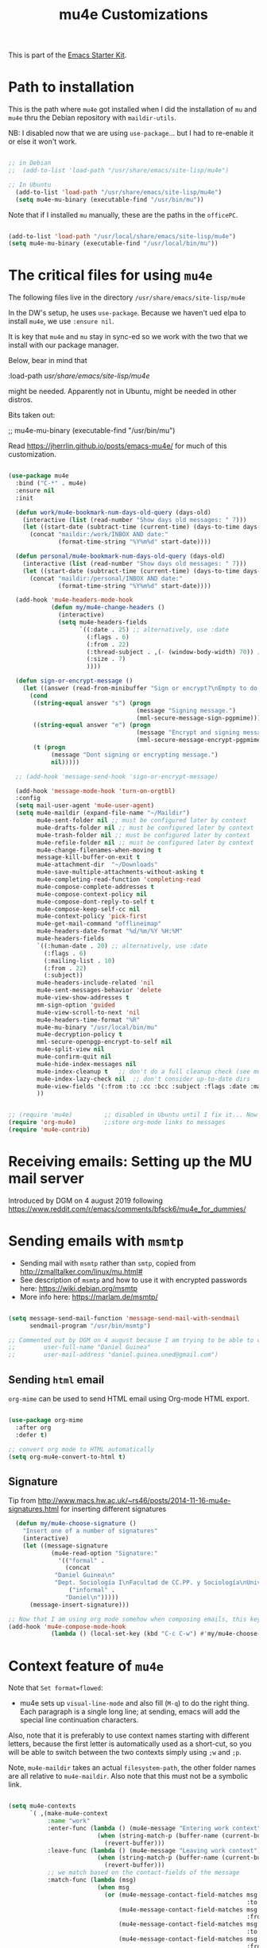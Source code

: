 # -*- coding: utf-8 -*-
# -*- find-file-hook: org-babel-execute-buffer -*-

#+TITLE: mu4e Customizations
#+OPTIONS: toc:nil num:nil ^:nil
#+PROPERTY: header-args :tangle yes

This is part of the [[file:starter-kit.org][Emacs Starter Kit]].

* Path to installation

This is the path where =mu4e= got installed when I did the installation of =mu= and =mu4e= thru the Debian repository with =maildir-utils=.

NB: I disabled now that we are using =use-package=... but I had to re-enable it or else it won't work.

#+BEGIN_SRC emacs-lisp :tangle yes

;; in Debian
;;  (add-to-list 'load-path "/usr/share/emacs/site-lisp/mu4e")

;; In Ubuntu
  (add-to-list 'load-path "/usr/share/emacs/site-lisp/mu4e")
  (setq mu4e-mu-binary (executable-find "/usr/bin/mu"))

#+END_SRC

#+RESULTS:

Note that if I installed =mu= manually, these are the paths in the =officePC=.

#+BEGIN_SRC emacs-lisp :tangle no

  (add-to-list 'load-path "/usr/local/share/emacs/site-lisp/mu4e")
  (setq mu4e-mu-binary (executable-find "/usr/local/bin/mu"))

#+END_SRC

* The critical files for using =mu4e=
The following files live in the directory =/usr/share/emacs/site-lisp/mu4e= 

In the DW's setup, he uses =use-package=. Because we haven't ued elpa to install =mu4e=, we use =:ensure nil=. 

It is key that =mu4e= and =mu= stay in sync-ed so we work with the two that we install with our package manager.

Below, bear in mind that 

#+begin_example elisps

    :load-path  /usr/share/emacs/site-lisp/mu4e/

#+end_example

might be needed. Apparently not in Ubuntu, might be needed in other distros.

Bits taken out: 

 ;; mu4e-mu-binary (executable-find "/usr/bin/mu")

Read 
https://jherrlin.github.io/posts/emacs-mu4e/ for much of this customization.

#+begin_src emacs-lisp :tangle yes

  (use-package mu4e
    :bind ("C-*" . mu4e)
    :ensure nil
    :init

    (defun work/mu4e-bookmark-num-days-old-query (days-old)
      (interactive (list (read-number "Show days old messages: " 7)))
      (let ((start-date (subtract-time (current-time) (days-to-time days-old))))
        (concat "maildir:/work/INBOX AND date:"
                (format-time-string "%Y%m%d" start-date))))

    (defun personal/mu4e-bookmark-num-days-old-query (days-old)
      (interactive (list (read-number "Show days old messages: " 7)))
      (let ((start-date (subtract-time (current-time) (days-to-time days-old))))
        (concat "maildir:/personal/INBOX AND date:"
                (format-time-string "%Y%m%d" start-date))))

    (add-hook 'mu4e-headers-mode-hook
              (defun my/mu4e-change-headers ()
                (interactive)
                (setq mu4e-headers-fields
                      `((:date . 25) ;; alternatively, use :date
                        (:flags . 6)
                        (:from . 22)
                        (:thread-subject . ,(- (window-body-width) 70)) ;; alternatively, use  :subject
                        (:size . 7)
                        ))))

    (defun sign-or-encrypt-message ()
      (let ((answer (read-from-minibuffer "Sign or encrypt?\nEmpty to do nothing.\n[s/e]: ")))
        (cond
         ((string-equal answer "s") (progn
                                      (message "Signing message.")
                                      (mml-secure-message-sign-pgpmime)))
         ((string-equal answer "e") (progn
                                      (message "Encrypt and signing message.")
                                      (mml-secure-message-encrypt-pgpmime)))
         (t (progn
              (message "Dont signing or encrypting message.")
              nil)))))

    ;; (add-hook 'message-send-hook 'sign-or-encrypt-message)

    (add-hook 'message-mode-hook 'turn-on-orgtbl)
    :config
    (setq mail-user-agent 'mu4e-user-agent)
    (setq mu4e-maildir (expand-file-name "~/Maildir")
          mu4e-sent-folder nil ;; must be configured later by context
          mu4e-drafts-folder nil ;; must be configured later by context
          mu4e-trash-folder nil ;; must be configured later by context
          mu4e-refile-folder nil ;; must be configured later by context
          mu4e-change-filenames-when-moving t
          message-kill-buffer-on-exit t
          mu4e-attachment-dir  "~/Downloads"
          mu4e-save-multiple-attachments-without-asking t
          mu4e-completing-read-function 'completing-read
          mu4e-compose-complete-addresses t
          mu4e-compose-context-policy nil
          mu4e-compose-dont-reply-to-self t
          mu4e-compose-keep-self-cc nil
          mu4e-context-policy 'pick-first
          mu4e-get-mail-command "offlineimap"
          mu4e-headers-date-format "%d/%m/%Y %H:%M"
          mu4e-headers-fields
          `((:human-date . 20) ;; alternatively, use :date
            (:flags . 6)
            (:mailing-list . 10)
            (:from . 22)
            (:subject))
          mu4e-headers-include-related 'nil
          mu4e-sent-messages-behavior 'delete
          mu4e-view-show-addresses t
          mm-sign-option 'guided
          mu4e-view-scroll-to-next 'nil
          mu4e-headers-time-format "%R"
          mu4e-mu-binary "/usr/local/bin/mu"
          mu4e-decryption-policy t
          mml-secure-openpgp-encrypt-to-self nil
          mu4e-split-view nil
          mu4e-confirm-quit nil
          mu4e-hide-index-messages nil
          mu4e-index-cleanup t   ;; don't do a full cleanup check (see mu-index manpage)
          mu4e-index-lazy-check nil  ;; don't consider up-to-date dirs
          mu4e-view-fields '(:from :to :cc :bcc :subject :flags :date :maildir :mailing-list :tags :attachments :signature :decryption)
          ))

#+end_src

#+RESULTS:
: #s(hash-table size 65 test eql rehash-size 1.5 rehash-threshold 0.8125 data (:use-package (24706 56857 862653 894000) :init (24706 56857 862579 15000) :init-secs (0 0 531 903000) :use-package-secs (0 0 617 544000) :config (24706 56857 862564 471000) :config-secs (0 0 481 30000)))


#+BEGIN_SRC emacs-lisp :tangle yes

  ;; (require 'mu4e)         ;; disabled in Ubuntu until I fix it... Now with the aid of DW I'm going to use <use-package> instead
  (require 'org-mu4e)        ;;store org-mode links to messages
  (require 'mu4e-contrib)   

#+END_SRC

#+RESULTS:
: mu4e-contrib

* Receiving emails: Setting up the MU mail server

Introduced by DGM on 4 august 2019 following https://www.reddit.com/r/emacs/comments/bfsck6/mu4e_for_dummies/

* Sending emails with =msmtp=

- Sending mail with =msmtp= rather than =smtp=, copied from http://zmalltalker.com/linux/mu.html#
- See description of =msmtp= and how to use it with encrypted passwords here: https://wiki.debian.org/msmtp
- More info here: https://marlam.de/msmtp/

#+BEGIN_SRC emacs-lisp :tangle yes

  (setq message-send-mail-function 'message-send-mail-with-sendmail
        sendmail-program "/usr/bin/msmtp")

  ;; Commented out by DGM on 4 august because I am trying to be able to choose where to send from.
  ;;        user-full-name "Daniel Guinea"
  ;;        user-mail-address "daniel.guinea.uned@gmail.com")
#+END_SRC

#+RESULTS:
: /usr/bin/msmtp


** Sending =html= email

=org-mime= can be used to send HTML email using Org-mode HTML export.

#+BEGIN_SRC emacs-lisp :tangle yes

  (use-package org-mime
    :after org
    :defer t)

  ;; convert org mode to HTML automatically
  (setq org-mu4e-convert-to-html t)

#+END_SRC

#+RESULTS:
: t

** Signature 

Tip from http://www.macs.hw.ac.uk/~rs46/posts/2014-11-16-mu4e-signatures.html for inserting different signatures

#+BEGIN_SRC emacs-lisp :tangle yes
  (defun my/mu4e-choose-signature ()
    "Insert one of a number of signatures"
    (interactive)
    (let ((message-signature
            (mu4e-read-option "Signature:"
              '(("formal" .
                (concat
             "Daniel Guinea\n"
             "Dept. Sociología I\nFacultad de CC.PP. y Sociología\nUniversidad Nacional de Educación a Distancia (UNED)\nCalle Obispo Trejo 2, Madrid 28040\nemail: daniel.guinea@poli.uned.es\nTel. +34 91 398 9441"))
                 ("informal" .
                "Daniel\n")))))
      (message-insert-signature)))

;; Now that I am using org mode somehow when composing emails, this keybind is already in use
(add-hook 'mu4e-compose-mode-hook
            (lambda () (local-set-key (kbd "C-c C-w") #'my/mu4e-choose-signature)))
#+END_SRC

#+RESULTS:
| lambda | nil | (local-set-key (kbd C-c C-w) #'my/mu4e-choose-signature) |



* Context feature of =mu4e=

Note that ~Set format=flowed~: 
- mu4e sets up =visual-line-mode= and also fill (=M-q=) to do the right thing. Each paragraph is a single long line; at sending, emacs will add the special line continuation characters.

Also, note that it is preferably to use context names starting with different letters, because the first letter is automatically used as a short-cut, so you will be able to switch between the two contexts simply using =;w= and =;p=.

Note, =mu4e-maildir= takes an actual =filesystem-path=, the other folder names are all relative to =mu4e-maildir=. Also note that this must not be a symbolic link.

#+BEGIN_SRC emacs-lisp :tangle yes :results silent

  (setq mu4e-contexts
        `( ,(make-mu4e-context
             :name "work"
             :enter-func (lambda () (mu4e-message "Entering work context")
                           (when (string-match-p (buffer-name (current-buffer)) "mu4e-main")
                             (revert-buffer)))
             :leave-func (lambda () (mu4e-message "Leaving work context")
                           (when (string-match-p (buffer-name (current-buffer)) "mu4e-main")
                             (revert-buffer)))
             ;; we match based on the contact-fields of the message
             :match-func (lambda (msg)
                           (when msg
                             (or (mu4e-message-contact-field-matches msg
                                                                     :to "daniel.guinea.uned@gmail.com")
                                 (mu4e-message-contact-field-matches msg
                                                                     :from "daniel.guinea.uned@gmail.com")
                                 (mu4e-message-contact-field-matches msg
                                                                     :to "daniel.guinea@poli.uned.es")
                                 (mu4e-message-contact-field-matches msg
                                                                     :from "daniel.guinea@poli.uned.es")
                                 )))
             :vars '(( user-mail-address . "daniel.guinea.uned@gmail.com")
                     ( user-full-name . "Daniel Guinea")
                     (mu4e-compose-format-flowed . t)
                     (mu4e-sent-folder . "/[Gmail].Sent Mail")
                     (mu4e-drafts-folder . "/[Gmail].Drafts")
                     (mu4e-trash-folder . "/[Gmail].Trash")
                     (mu4e-refile-folder . "/[Gmail].All Mail")
                     (mu4e-maildir-shortcuts . ( ("/INBOX"            . ?i)
                                                 ("/[Gmail].Sent Mail" . ?s)
                                                 ("/[Gmail].Drafts"    . ?d)
                                                 ("/[Gmail].Trash"     . ?t)
                                                 ("/[Gmail].All Mail"  . ?a)
                                                 ("/[Gmail].Spam"      . ?b)))
                     (mu4e-bookmarks . (
                                        ( :name "Messages with attachment"
                                          :query "(maildir:/INBOX OR maildir:/[Gmail].Spam) AND flag:attach"
                                          :key ?a)
                                        ( :name "Big messages"
                                          :query "(maildir:/INBOX OR maildir:/[Gmail].Spam) AND size:5M..500M"
                                          :key ?b)
                                        ( :name "Eurostat"
                                          :key  ?e
                                          :query "(maildir:/INBOX OR maildir:/[Gmail].Spam OR maildir:/[Gmail].Drafts OR maildir:/[Gmail].Trash) AND (from:nicoletta.schweikle-hilgner@ec.europa.eu OR from:ESTAT-Microdata-access@ec.europa.eu OR from:estat-microdata-access@ec.europa.eu OR from:Fabienne.MONTAIGNE@ec.europa.eu OR from:Patrick.PILLARD@ec.europa.eu OR from:Karien.Reinig@ec.europa.eu OR from:S-CIRCABC@nomail.ec.europa.eu)")
                                        ( :name "Máster FOL"
                                          :key  ?f
                                          :query "(maildir:/INBOX OR maildir:/[Gmail].Spam OR maildir:/[Gmail].Drafts OR maildir:/[Gmail].Trash) AND (subject:tfm OR subject:TFM OR body:tfm OR body:TFM OR subject:\"trabajo fin de master\" OR body:\"trabajo fin de master\" OR from:\"Ana María González\" OR from:gabriela.topa1@gmail.com OR from:\"Gabriela Topa\" OR from:gtopa@psi.uned.es OR from:\"Máster Formación Profesorado\" OR from:master-formacionprofesorado@adm.uned.es OR from:\"M. Angeles Serrano Garcia\" OR from:maserrano@pas.uned.es OR from:\"M. del Puerto Hojas Rosales\" OR from:mhojas@pas.uned.es OR from:\"Ana María González\" OR from:amgonzalez@edu.uned.es OR subjetc:\"TFM\")")
                                        (:name "Inbox messages in the last ?x days"
                                               :query ,(lambda () (call-interactively 'work/mu4e-bookmark-num-days-old-query))
                                               :key ?h)
                                        ( :name "Messages with images"
                                          :query "maildir:/INBOX AND mime:image/*"
                                          :key ?i)
                                        ( :name "Unread (pending) messages"
                                          :query "(maildir:/INBOX OR maildir:/[Gmail].Spam) AND flag:unread AND NOT flag:trashed"
                                          :key ?p)
                                        (:name "Ricardo"
                                               :key  ?r
                                               :query "(maildir:/INBOX OR maildir:/personal/INBOX OR maildir:/[Gmail].Spam OR maildir:/personal/[Gmail].Spam OR maildir:/[Gmail].Drafts OR maildir:/personal/[Gmail].Drafts OR maildir:/[Gmail].Trash OR maildir:/personal/[Gmail].Trash) AND (from:ricardo.mora.villarrubia@gmail.com OR from:ricardo.mora@uc3m.es OR from:ricardo.mora.villarrubia@outlook.com OR from:\"Ricardo Mora\" OR from:ricmora@eco.uc3m.es OR from:\"Adelheid Holl\" OR from:a.holl@csic.es)")
                                        ( :name "Sent in last 7 days"
                                          :key  ?s
                                          :query "maildir:\"/[Gmail].Sent Mail\" AND date:7d..now")
                                        ( :name "Today's messages"
                                          :query "(maildir:/INBOX OR maildir:/[Gmail].Spam) AND date:today..now"
                                          :key ?t)
                                        (  :name "UNED"
                                           :key  ?u
                                           :query "(maildir:/INBOX OR maildir:/[Gmail].Spam OR maildir:/[Gmail].Drafts OR maildir:/[Gmail].Trash) AND (from:\"Maria Angel\" OR from:departamentos.polisoci@adm.uned.es OR from:secretaria.poli.soci@adm.uned.es OR from:decanato.polisoci@adm.uned.es OR from:negociado-pruebas-presenciales@adm.uned.es OR from:vicepruebas@adm.uned.es OR from:vrector-pruebas-presen@adm.uned.es OR from:coord.pruebas@adm.uned.es OR from:pruebaspresenciales@adm.uned.es OR from:gastosextraordinariospruebas@adm.uned.es OR from:\"Secretaria Docente\" OR from:\"Secretaría Docente\" OR from:secdoc.cee@adm.uned.es OR from:\"MARIA ANGELES RODRIGUEZ SANTOS\" OR from:secretaria-ecoemp@adm.uned.es OR from:\"Secretaría Facultad CC. Economicas\" OR from:secadi.polisoci@adm.uned.es OR from:\"Secadi\" OR from:\"GUADALUPE DAMAS JURADO\" OR from:gdamas@pas.uned.es OR from:llosada@edu.uned.es OR from:egiralde@pas.uned.es OR from:\"MARIA GOMEZ ESCARDA\" OR from:mgomez@poli.uned.es OR from:sociologiauno@adm.uned.es OR from:vrector-profesorado@adm.uned.es OR from:\"Vicerrectorado de Profesorado\" OR from:vrector-gradoyposgrado@adm.uned.es OR from:vadj.grado@adm.uned.es OR from:alba.vrector@adm.uned.es) OR (subject:tfg OR subject:TFG OR body:tfg OR body:TFG OR subject:\"trabajo fin de grado\" OR body:\"trabajo fin de grado\" OR subject:\"/ex.men.*/\" OR body:\"/ex.men.*/\" OR subject:\"sociologia aplicada\" OR body:\"sociologia aplicada\" OR subject:/modelo.*/)")
                                        ( :name "Work-hunt"
                                          :key  ?w
                                          :query "(maidlir:/INBOX OR maildir:/personal/INBOX OR maildir:/[Gmail].Spam OR maildir:/personal/[Gmail].Spam OR maildir:/[Gmail].Drafts OR maildir:/personal/[Gmail].Drafts OR maildir:/[Gmail].Trash OR maildir:/personal/[Gmail].Trash) AND (from:\"Belén Barreiro\" OR from:bbarreiro@40db.es OR from:40db.es OR from:\"Mónica Méndez\" OR from:monica.mendez@cis.es OR from:\"Luis Manuel Ayus oSanchez\" Or from:luis.ayuso@uma.es OR from:\"Juan Ignacio Martinez Pastor\" OR from:jimartinez@poli.uned.es OR from:ecb@uma.es)")
                                        ( :name "Unread messages"
                                          :key  ?x
                                          :query "flag:unread AND maildir:/INBOX AND NOT flag:trashed")))))
           ,(make-mu4e-context
             :name "personal"
             :enter-func (lambda () (mu4e-message "Switch to personal context")
                           (when (string-match-p (buffer-name (current-buffer)) "mu4e-main")
                             (revert-buffer)))
             :leave-func (lambda () (mu4e-message "Leaving personal context")
                           (when (string-match-p (buffer-name (current-buffer)) "mu4e-main")
                             (revert-buffer)))
             ;; we match based on the maildir of the message
             ;; this matches maildir /personal and its sub-directories
             :match-func (lambda (msg)
                           (when msg
                             (or (string-match-p "^/personal" (mu4e-message-field msg :maildir))
                                 (mu4e-message-contact-field-matches msg :to "daniel.guinea.martin@gmail.com")
                                 (mu4e-message-contact-field-matches msg :from "daniel.guinea.martin@gmail.com")
                                 (mu4e-message-contact-field-matches msg :cc "daniel.guinea.martin@gmail.com")
                                 (mu4e-message-contact-field-matches msg :bcc "daniel.guinea.martin@gmail.com"))))
             :vars '( (user-mail-address . "daniel.guinea.martin@gmail.com")
                      (user-full-name . "Daniel")
                      (mu4e-sent-folder . "/personal/[Gmail].Sent Mail")
                      (mu4e-drafts-folder . "/personal/[Gmail].Drafts")
                      (mu4e-trash-folder . "/personal/[Gmail].Trash")
                      (mu4e-refile-folder . "/personal/[Gmail].All Mail")
                      (mu4e-compose-format-flowed . t)
                      (mu4e-maildir-shortcuts . ( ("/personal/INBOX"             . ?i)
                                                  ("/personal/[Gmail].Sent Mail" . ?s)
                                                  ("/personal/[Gmail].Drafts"    . ?d)
                                                  ("/personal/[Gmail].Trash"     . ?t)
                                                  ("/personal/[Gmail].All Mail"  . ?a)
                                                  ("/personal/[Gmail].Spam"      . ?b)))
                      (mu4e-bookmarks  .
                                       ((:name "Ave María"
                                               :key  ?m
                                               :query "(maildir:/INBOX OR maildir:/personal/INBOX OR maildir:/[Gmail].Spam OR maildir:/personal/[Gmail].Spam OR maildir:/[Gmail].Drafts OR maildir:/personal/[Gmail].Drafts OR maildir:/[Gmail].Trash OR maildir:/personal/[Gmail].Trash) AND (from:\"Kenedy Alva\" OR from:kenedy@gmail.com OR from:\"Paz Torrente\" OR from:paztorrente@gmail.com OR from:\"Javier Martín\" OR from:javiermartinr@gmail.com OR from:\"Canal de Isabel II\" OR from:comunicaciones.comerciales@canaldeisabelsegunda.es OR from:\"Jazztel\" OR from:att.cliente.jazztel@jazztel.com)")
                                        ( :name "Messages with attachment"
                                          :query "(maildir:/personal/INBOX OR /personal/[Gmail].Spam) AND flag:attach"
                                          :key ?a)
                                        ( :name "Big messages"
                                          :query "(maildir:/personal/INBOX OR /personal/[Gmail].Spam) AND size:5M..500M"
                                          :key ?b)
                                        ( :name "Operation D"
                                          :key  ?d
                                          :query "(maildir:/INBOX OR maildir:/personal/INBOX OR maildir:/[Gmail].Spam OR maildir:/personal/[Gmail].Spam OR maildir:/[Gmail].Drafts OR maildir:/personal/[Gmail].Drafts OR maildir:/[Gmail].Trash OR maildir:/personal/[Gmail].Trash) AND (from:\"Paula Zingoni\" OR from:paulazingoni@gmail.com OR from:\"Croydon County\" OR from:\"Family\" OR from:family.croydon.countycourt@justice.gov.uk OR from:\"Jose Antonio Arcila\" OR from:joseantonio@arcila-abogados.es OR from:\"Elena Benítez Imedio\" OR from:ebi@ayuelajimenez.es OR from:ebi@ebiroy.com OR from:\"Juan Antonio Montoro\" OR from:jmontoro@euroconsejo.org OR from:\"Pablo Velasco Espinosa\" OR from:pvelasco@euroconsejo.org OR from:mensajeria@phidias.es OR from:\"Montessori School\" OR from:\"Mataespesa Montessori School\" OR from:mataespesa@montessorischool.es OR from:\"Laura Romay\" OR from:\"Anna Dick\" OR from:anna.dick@montessorischool.es OR form:\"Gema Baeza Gómez\" OR from:gbg@ayuelajimenez.es)")
                                        (:name "Inbox messages in the last ?x days"
                                               :query ,(lambda () (call-interactively 'personal/mu4e-bookmark-num-days-old-query))
                                               :key ?h)
                                        ( :name "Messages with images"
                                          :query "(maildir:/personal/INBOX OR /personal/[Gmail].Spam) AND mime:image/*"
                                          :key ?i)
                                        ( :name "Unread (pending) messages"
                                          :query "(maildir:/personal/INBOX OR /personal/[Gmail].Spam) AND flag:unread AND NOT flag:trashed"
                                          :key ?p)
                                        ( :name "Sent in last 7 days"
                                          :key  ?s
                                          :query "maildir:\"/personal/[Gmail].Sent Mail\" AND date:7d..now")
                                        ( :name "Today's messages"
                                          :query "maildir:/personal/INBOX AND date:today..now"
                                          :key ?t)
                                        ( :name "Twyford"
                                          :key  ?y
                                          :query "maildir:/personal/INBOX AND (from:SC3074602a@schoolcomms.com OR from:\"TWY\" OR from:DataTeam@twyford.ealing.sch.uk OR from:\"TWYFORD CE HIGH SCHOOL\" OR from:a.holl@csic.es OR from:6thform@twyford.ealing.sch.uk OR from:\"6th Form - TWY\" OR from:Admissions@twyford.ealing.sch.uk OR from:\"Admissions - TWY\" OR from:marthur@twyford.ealing.sch.uk OR from:\"Michael Arthur\" OR from:\"Lucille De Costa\")")
                                        ( :name "Unread messages (Personal inbox)"
                                          :key  ?x
                                          :query "flag:unread AND maildir:/personal/INBOX AND NOT flag:trashed")))))))


#+END_SRC

*** Context tricks

It is possible to automatically fill =mu4e-user-address-list= by concatenating the user-mail-address fields of all contexts: 

This sets `mu4e-user-mail-address-list' to the concatenation of all `user-mail-address' values for all contexts. If you have other mail addresses as well, you'll need to add those manually.


#+BEGIN_SRC emacs-lisp :tangle yes
  (setq mu4e-user-mail-address-list
    (delq nil
      (mapcar (lambda (context)
		(when (mu4e-context-vars context)
		  (cdr (assq 'user-mail-address (mu4e-context-vars context)))))
	mu4e-contexts)))
#+END_SRC

#+RESULTS:
| daniel.guinea.uned@gmail.com | daniel.guinea.martin@gmail.com |


* Attachments
** Gnus for attaching
I don't know the use of this but I had it, so...

#+BEGIN_SRC emacs-lisp :tangle yes

  (require 'gnus-dired)
  ;; make the `gnus-dired-mail-buffers' function also work on
  ;; message-mode derived modes, such as mu4e-compose-mode
  (defun gnus-dired-mail-buffers ()
    "Return a list of active message buffers."
    (let (buffers)
      (save-current-buffer
        (dolist (buffer (buffer-list t))
          (set-buffer buffer)
          (when (and (derived-mode-p 'message-mode)
                     (null message-sent-message-via))
            (push (buffer-name buffer) buffers))))
      (nreverse buffers)))

   (setq gnus-dired-mail-mode 'mu4e-user-agent)
   (add-hook 'dired-mode-hook 'turn-on-gnus-dired-mode)

#+END_SRC

** Saving attachments

#+BEGIN_SRC emacs-lisp :tangle no
(setq mu4e-save-multiple-attachments-without-asking t)
#+END_SRC

#+RESULTS:
: t

* Customizing the main view

** version 1.4.12 way of doing it

#+begin_src emacs-lisp :tangle no :results silent

  (add-to-list 'mu4e-bookmarks
               ;; add bookmark for recent messages on the Mu mailing list.
               '(( :name "Unread messages (Work inbox)"
                   :key  ?x
                   :query "flag:unread AND maildir:\"/work/INBOX\" AND NOT flag:trashed")
                 ( :name "Ave María"
                   :key  ?a
                   :query "maildir:\"/work/INBOX\" OR maildir:\"/personal/INBOX\" OR maildir:\"/work/[work].Spam\" OR maildir:\"/personal/[personal].Spam\" OR maildir:\"/work/[work].Drafts\" OR maildir:\"/personal/[personal].Drafts\" OR maildir:\"/work/[work].Trash\" OR maildir:\"/personal/[personal].Trash\") AND (from:\"Kenedy Alva\" OR from:kenedy@gmail.com OR from:\"Paz Torrente\" OR from:paztorrente@gmail.com OR from:\"Javier Martín\" OR from:javiermartinr@gmail.com OR from:\"Canal de Isabel II\" OR from:comunicaciones.comerciales@canaldeisabelsegunda.es OR from:\"Jazztel\" OR from:att.cliente.jazztel@jazztel.com")
                 ( :name "BICI"
                   :key  ?b
                   :query "from:\"BICI\" OR from:bici@adm.uned.es")
                 ( :name "Convalidaciones"
                   :key  ?c
                   :query "maildir:\"/work/INBOX\" OR maildir:\"/work/[work].Spam\" OR maildir:\"/work/[work].Drafts\" OR maildir:\"/work/[work].Trash\") AND (from:convalid.empresariales@adm.uned.es OR from:\"Negociado de atención al estudiante\" OR from:estudiantes.polisoci@adm.uned.es OR from:\"CARMEN DIAZ BRAGADO\" OR from:cadiaz@pas.uned.es OR subject:convalidación OR subject:convalidacion OR subject:convalidaciones OR body:convalidación OR body:convalidacion  OR body:convalidaciones OR subject:reconocimiento OR subject:Reconocimiento OR subject:reconocimientos OR subject:Reconocimientos OR body:reconocimiento OR body:Reconocimiento OR body:reconocimientos OR body:Reconocimientos")
                 ( :name "Operation D"
                   :key  ?d
                   :query "maildir:\"/work/INBOX\" OR maildir:\"/personal/INBOX\" OR maildir:\"/work/[work].Spam\" OR maildir:\"/personal/[personal].Spam\" OR maildir:\"/work/[work].Drafts\" OR maildir:\"/personal/[personal].Drafts\" OR maildir:\"/work/[work].Trash\" OR maildir:\"/personal/[personal].Trash\") AND (from:\"Paula Zingoni\" OR from:paulazingoni@gmail.com OR from:\"Croydon County\" OR from:\"Family\" OR from:family.croydon.countycourt@justice.gov.uk OR from:\"Jose Antonio Arcila\" OR from:joseantonio@arcila-abogados.es OR from:\"Elena Benítez Imedio\" OR from:ebi@ayuelajimenez.es OR from:ebi@ebiroy.com OR from:\"Juan Antonio Montoro\" OR from:jmontoro@euroconsejo.org OR from:\"Pablo Velasco Espinosa\" OR from:pvelasco@euroconsejo.org OR from:mensajeria@phidias.es OR from:\"Montessori School\" OR from:\"Mataespesa Montessori School\" OR from:mataespesa@montessorischool.es OR from:\"Laura Romay\" OR from:\"Anna Dick\" OR from:anna.dick@montessorischool.es OR form:\"Gema Baeza Gómez\" OR from:gbg@ayuelajimenez.es")
                 ( :name "Eurostat"
                   :key  ?e
                   :query "maildir:\"/work/INBOX\" OR maildir:\"/work/[work].Spam\" OR maildir:\"/work/[work].Drafts\" OR maildir:\"/work/[work].Trash\") AND (from:\"SCHWEIKLE-HILGNER Nicoletta\" OR from:nicoletta.schweikle-hilgner@ec.europa.eu) OR from:ESTAT-Microdata-access@ec.europa.eu OR from:estat-microdata-access@ec.europa.eu OR from:Fabienne.MONTAIGNE@ec.europa.eu OR from:Patrick.PILLARD@ec.europa.eu OR from:Karien.Reinig@ec.europa.eu OR from:S-CIRCABC@nomail.ec.europa.eu OR from:\"Dominique REUTER-WAGNER\"")
                 ( :name "Work-hunt"
                   :key  ?h
                   :query "maidlir:\"/work/INBOX\" OR maildir:\"/personal/INBOX\" OR maildir:\"/work/[work].Spam\" OR maildir:\"/personal/[personal].Spam\" OR maildir:\"/work/[work].Drafts\" OR maildir:\"/personal/[personal].Drafts\" OR maildir:\"/work/[work].Trash\" OR maildir:\"/personal/[personal].Trash\") AND (from:\"Belén Barreiro\" OR from:bbarreiro@40db.es OR from:40db.es OR from:\"Mónica Méndez\" OR from:monica.mendez@cis.es) OR from:\"Luis Manuel Ayuso Sanchez\" Or from:luis.ayuso@uma.es OR from:\"Juan Ignacio Martinez Pastor\" OR from:jimartinez@poli.uned.es OR from:ecb@uma.es")
                 ( :name "Fac., Dept., Vicerrec., TFG, Exámenes, Económicas"
                   :key  ?f
                   :query "maildir:\"/work/INBOX\" OR maildir:\"/work/[work].Spam\"  OR maildir:\"/work/[work].Drafts\" OR maildir:\"/work/[work].Trash\") AND ((from:\"Maria Angel\" OR from:departamentos.polisoci@adm.uned.es OR from:secretaria.poli.soci@adm.uned.es OR from:decanato.polisoci@adm.uned.es OR from:negociado-pruebas-presenciales@adm.uned.es OR from:vicepruebas@adm.uned.es OR from:vrector-pruebas-presen@adm.uned.es OR from:coord.pruebas@adm.uned.es OR from:pruebaspresenciales@adm.uned.es OR from:gastosextraordinariospruebas@adm.uned.es OR from:\"Secretaria Docente\" OR from:\"Secretaría Docente\" OR from:secdoc.cee@adm.uned.es OR from:\"MARIA ANGELES RODRIGUEZ SANTOS\" OR from:secretaria-ecoemp@adm.uned.es OR from:\"Secretaría Facultad CC. Economicas\" OR from:secadi.polisoci@adm.uned.es OR from:\"Secadi\" OR from:\"GUADALUPE DAMAS JURADO\" OR from:gdamas@pas.uned.es OR from:llosada@edu.uned.es OR from:egiralde@pas.uned.es OR from:\"MARIA GOMEZ ESCARDA\" OR from:mgomez@poli.uned.es OR from:sociologiauno@adm.uned.es OR from:vrector-profesorado@adm.uned.es OR from:\"Vicerrectorado de Profesorado\" OR from:vrector-gradoyposgrado@adm.uned.es OR from:vadj.grado@adm.uned.es OR from:alba.vrector@adm.uned.es) OR (subject:tfg OR subject:TFG OR body:tfg OR body:TFG OR subject:\"trabajo fin de grado\" OR body:\"trabajo fin de grado\" OR subject:\"/ex.men.*/\" OR body:\"/ex.men.*/\" OR subject:\"sociologia aplicada\"  OR body:\"sociologia aplicada\" OR subject:/modelo.*/")
                 ( :name "Master FOL"
                   :key  ?t
                   :query "maildir:\"/work/INBOX\" OR maildir:\"/work/[work].Spam\" OR maildir:\"/work/[work].Drafts\" OR maildir:\"/work/[work].Trash\") AND (subject:tfm OR subject:TFM OR body:tfm OR body:TFM OR subject:\"trabajo fin de master\" OR body:\"trabajo fin de master\" OR from:\"Ana María González\" OR from:gabriela.topa1@gmail.com OR from:\"Gabriela Topa\" OR from:gtopa@psi.uned.es OR from:\"Máster Formación Profesorado\" OR from:master-formacionprofesorado@adm.uned.es OR from:\"M. Angeles Serrano Garcia\" OR from:maserrano@pas.uned.es OR from:\"M. del Puerto Hojas Rosales\" OR from:mhojas@pas.uned.es OR from:\"Ana María González\" OR from:amgonzalez@edu.uned.es OR subjetc:\"TFM\"")
                 ( :name "Ricardo"
                   :key  ?r
                   :query "maildir:\"/work/INBOX\" OR maildir:\"/personal/INBOX\" OR maildir:\"/work/[work].Spam\" OR maildir:\"/personal/[personal].Spam\" OR maildir:\"/work/[work].Drafts\" OR maildir:\"/personal/[personal].Drafts\" OR maildir:\"/work/[work].Trash\" OR maildir:\"/personal/[personal].Trash\") AND (from:ricardo.mora.villarrubia@gmail.com OR from:ricardo.mora@uc3m.es OR from:ricardo.mora.villarrubia@outlook.com OR from:\"Ricardo Mora\" OR from:ricmora@eco.uc3m.es OR from:\"Adelheid Holl\" OR from:a.holl@csic.es")
                 ( :name "Sent in last 7 days"
                   :key  ?s
                   :query "maildir:\"/personal/[personal].Sent Mail\" OR maildir:\"/work/[work].Sent Mail\") AND date:7d..now")
                 ( :name "Twyford"
                   :key  ?y
                   :query "maildir:\"/personal/INBOX\") AND (from:SC3074602a@schoolcomms.com OR from:\"TWY\" OR from:DataTeam@twyford.ealing.sch.uk OR from:\"TWYFORD CE HIGH SCHOOL\" OR from:a.holl@csic.es OR from:6thform@twyford.ealing.sch.uk OR from:\"6th Form - TWY\" OR from:Admissions@twyford.ealing.sch.uk OR from:\"Admissions - TWY\" OR from:marthur@twyford.ealing.sch.uk OR from:\"Michael Arthur\" OR from:\"Lucille De Costa\"")))

#+end_src
                                                                                

* Org capture templates, including some for emails

Placed here so that they work with emails. Restore to this location when I manage to make =mu4e= work.

Article from The Reddit Workflow, accessible at https://www.reddit.com/r/emacs/comments/4gudyw/help_me_with_my_orgmode_workflow_for_notetaking/

Read this on email handling: http://pragmaticemacs.com/emacs/master-your-inbox-with-mu4e-and-org-mode/

On capturing URLs and content from  web pages (and drilling org-drill items from these), read https://orgmode.org/worg/org-contrib/org-drill.html.

Templates with shortcuts =u= and =w= taken from =org-drill= manual.

The 'Respond later' template is a customised TODO which includes some extra email information. This relies on the extended email properties made available in the Org-mode -> Custom Links -> mu4e section of this config.

First, template for contacts from: https://www.reddit.com/r/emacs/comments/8toivy/tip_how_to_manage_your_contacts_with_orgcontacts/

Add field =:BIRTHDAY: %^{yyyy-mm-dd= only add when i want to. Otherwise, if date not valid (YYYY-MM-DD), agenda fails

#+begin_src emacs-lisp :tangle yes

  (defvar my/org-contacts-template "* %(org-contacts-template-name)
  :PROPERTIES:
  :ADDRESS: %^{Calle, Ciudad, CP, País}
  :EMAIL: %(org-contacts-template-email)
  :TEL: %^{Tel}
  :CELL: %^{Mobile}
  :NOTE: %^{NOTE}
  :END:" "Template for org-contacts.")

#+end_src

#+RESULTS:
: my/org-contacts-template

#+BEGIN_SRC emacs-lisp :tangle yes

  (setq org-capture-templates `(
                                ("a"  "Article"  entry
                                 (file+headline "/home/dgm/Dropbox/gtd/bibliography.org" "Bibliography")
                                 "* %a %^g
                                      \n:PROPERTIES:
                                      \n:Created: %U
                                      \n:END:
                                      \n%i
                                      \nBrief description:
                                      \n%?"
                                 :immediate-finish t
                                 :prepend t
                                 :empty-lines 0
                                 :created t)
                                ("c" "Contact" entry (file+headline "/home/dgm/Dropbox/gtd/contacts.org" "Contacts"),
                                 my/org-contacts-template
                                 :empty-lines 1)
                                ("f" "Financial entries (Ledger)")
                                ("fc" "Checking" plain
                                 (file "~/documents/personal/finanzas/ledger/journal.dat")
                                 "%(org-read-date) %^{Payee}
                                 Expenses:%^{Account}  $%^{Amount}"
                                 :immediate-finish t)
                                ("fv" "Visa (Credit card)" plain
                                 (file "~/documents/personal/finanzas/ledger/journal.dat")
                                 "%(org-read-date) %^{Payee}
                                  Expenses:%^{Account}  $%^{Amount}
                                  Liabilities:Visa"
                                 :immediate-finish t)
                                ("fm" "Metalico" plain
                                 (file "~/documents/personal/finanzas/ledger/journal.dat")
                                 "%(org-read-date) * %^{Payee}
                                  Expenses:Cash
                                  Expenses:%^{Account}  %^{Amount}")
                                ("j" "Journal" entry
                                 (file+datetree "/home/dgm/Dropbox/gtd/journal.org")
                                 "* %? \n Added on: %U")
                                ("l" "Life-related Idea" entry
                                 (file+headline "~/Dropbox/gtd/notes.org" "Life-related Ideas")
                                 "* %?\nCaptured on %U from %a\n"
                                  :prepend t)
                                ("n" "Note" entry
                                 (file+headline "~/Dropbox/gtd/notes.org" "Notes")
                                 "* %?\nCaptured on %U from %a\n"
                                  :prepend t)
                                ("p" "Project-related Idea" entry
                                 (file+headline "~/Dropbox/gtd/notes.org" "Project-related Ideas")
                                 "* %?\nCaptured on %U from %a\n"
                                  :prepend t)
                                ("r" "Respond later" entry
                                 (file+headline "~/Dropbox/gtd/inbox.org" "Email")
                                 "* TODO Respond to %a, email by %:from \nEntry added on: %U \n"
                                 :empty-lines 0
                                 :immediate-finish t
                                 :prepend t)
                                ("t" "Todo [inbox]" entry
                                 (file+headline "/home/dgm/Dropbox/gtd/inbox.org" "Tasks")
                                 "* TODO %i%? \nEntry added on: %U from %a\n"
                                  :prepend t)
                                ("T" "Tickler" entry
                                 (file+headline "/home/dgm/Dropbox/gtd/tickler.org" "Tickler")
                                 "* %i%? \nEntry added on: %U from %a\n"
                                  :prepend t)
                                ("u" "URLs to remember" entry
                                 (file+headline  "/home/dgm/Dropbox/gtd/URLs.org" "URLs")
                                 ,(concat "* TODO Read this URL: '%:description'\nURL: %l\nDate:%U\n\n")
                                 :empty-lines 0
                                 :immediate-finish t
                                 :prepend t)
                                ("w" "Capture web snippet" entry
                                 (file+headline "~/Dropbox/gtd/notes.org" "Webs")
                                 ,(concat "* Web: '%:description'\n\nURL: %l\nTime:%U\n\nContents:\n\n %i\n")
                                 :empty-lines 1
                                 :immediate-finish t
                                 :prepend t)
                                ;;("w"
                                ;;"Capture web snippet"
                                ;;entry
                                ;;(file+headline "~/Dropbox/gtd/notes.org" "Webs")
                                ;; ,(concat "* Web: '%:description'        :"
                                ;;          ":\n:PROPERTIES:\n:DATE_ADDED: %u\n:SOURCE_URL: %c\n:END:\n\n%i\n%?\n")
                                ;; :empty-lines 1
                                ;; :immediate-finish t)
                                ))

#+END_SRC

#+RESULTS:
| a | Article | entry | (file+headline /home/dgm/Dropbox/gtd/bibliography.org Bibliography) | * %a %^g |

Original template: 

#+BEGIN_EXAMPLE
(setq org-capture-templates '(
                              ("t" "Todo [inbox]" entry
                               (file+headline "/home/dgm/Dropbox/gtd/inbox.org" "Tasks")
                                 "* TODO %i%? \nEntry added on: %U from %a\n")
                                ("T" "Tickler" entry
                                 (file+headline "/home/dgm/Dropbox/gtd/tickler.org" "Tickler")
                                 "* %i%?
                                      \nEntry added on: %U from %a\n")
                                ("j" "Journal" entry
                                 (file+datetree "/home/dgm/Dropbox/gtd/journal.org")
                                 "* %?
                                      \n Added on: %U")
                                ("n" "Note" entry
                                 (file "~/Dropbox/gtd/notes.org")
                                  "* %?\nCaptured on %U from %a\n")
                                ("a"  "Article"  entry  
                                 (file+headline "/home/dgm/Dropbox/gtd/bibliography.org" "Bibliography") 
                                  "* %a %^g
                                  \n:PROPERTIES: 
                                  \n:Created: %U
                                  \n:END:
                                  \n%i
                                  \nBrief description:
                                  \n%?"  
                                :immediate-finish t 
                                :prepend t  
                                :empty-lines 1  
                                :created t)))
#+END_EXAMPLE

Bits deteled after the Todo "t" capture template: 

#+BEGIN_EXAMPLE
                               ;;               \nEntry created from this heading or email: %a")
                               
#+END_EXAMPLE

From caolan: https://caolan.org/dotfiles/emacs.html#orgd96aeb0
I've disabled it because it was too cumbersome and i've realized that it doesn't not add the origin file from which I capture in the case of emails! 

#+BEGIN_SRC emacs-lisp :tangle no
;; (push `("t" "Todo" entry (file+headline "/home/dgm/Dropbox/gtd/inbox.org" "Tasks")
;;        ,(string-join
;;          '("* TODO %^{Description}"
;;            "  %?"
;;            "  %a"
;;            "  :LOGBOOK:"
;;            "  - Captured on %U from %a"
;;            "  :END:")
;;          "\n"))
;;      org-capture-templates)
#+END_SRC


As Caolan (https://caolan.org/dotfiles/emacs.html#orgd96aeb0) says, during expansion of the template, =%a= has been replaced by a link to the location from where you called the capture command. This can be extremely useful for deriving tasks from emails, for example. This tip from the Org-mode manual. The =%U= will be replaced with the time of the capture, this is an 'inactive' timestamp meaning it won't show up in the agenda view.

Tip from https://lists.gnu.org/archive/html/emacs-orgmode/2007-08/msg00253.html for having agenda show 30 days: =(setq org-agenda-span (quote month))=

** COMMENT org-capture

See: http://pragmaticemacs.com/emacs/master-your-inbox-with-mu4e-and-org-mode/

Originally, before =(setq org-mu4e-link-query-in-headers-mode nil)= I got the following lines but I'm not sure I want to get rid of the =C-c C-t= shortcut.

#+BEGIN_EXAMPLE
    ;; ;; Org mode has "C-c C-t" for 'org-todo.
    ;; (define-key map (kbd "C-c C-t") 'org-mu4e-store-and-capture))
#+END_EXAMPLE

DGM turns it to "off" on 2 august 2019 to try configuration from Linux Magazine

#+BEGIN_SRC emacs-lisp :tangle no
 (when (require 'org-mu4e nil t)
  (dolist (map (list mu4e-view-mode-map mu4e-headers-mode-map)))
  (setq org-mu4e-link-query-in-headers-mode nil))        ;; store link to message if in header view, not to header query
#+END_SRC

#+RESULTS:

** Make some e-mails stand out a bit.

#+BEGIN_SRC emacs-lisp :tangle yes
(set-face-foreground 'mu4e-unread-face "#8b8b00")
(set-face-attribute 'mu4e-flagged-face nil :inherit 'font-lock-warning-face)
#+END_SRC

** Viewing images 

Viewing images is not trivial. See  https://groups.google.com/forum/#!topic/mu-discuss/0QIgZ27x3Is and  https://caolan.org/dotfiles/emacs.html#orgd96aeb0.

Finally, I adopted the solution by Caolan, who thinks the included =mu4e-shr2text= command, which uses the =shr= package (also used by =eww=) to render =HTML= too slow and have switched to using =w3m= with the =display_link_number= option.

On 4 august I comment out the line =(setq mu4e-html2text-command "w3m -dump -s -T text/html -o display_link_number=true")= because I think this is cared for in the =init.el=


#+BEGIN_SRC emacs-lisp :tangle yes
(setq mu4e-view-show-images t
      mu4e-show-images t
      mu4e-view-image-max-width 800)

(when (fboundp 'imagemagick-register-types)
    (imagemagick-register-types))

;; (setq mu4e-view-prefer-html t)  ;; trying this off as https://www.djcbsoftware.nl/code/mu/mu4e/Displaying-rich_002dtext-messages.html recommends

;; (setq mu4e-html2text-command "w3m -dump -s -T text/html -o display_link_number=true")
#+END_SRC

#+RESULTS:
: mu4e-shr2text

As I said, now I have the following as suggested by 
[[~/documents/elibrary/computing/Linux/linuxFormat/tips/emacs2-email-video-246February2019.pdf]]

And it is fine; it's either that or =mu4e-shr2text= but with the latter I get just the same as I get in EWW if I follow the action of viewing the message in my browser. Then I can open Chromium with =&= and see it as intended. With pandoc I get a wonderfully formatted plain-text message.

#+BEGIN_SRC emacs-lisp :tangle yes
;;(setq mu4e-html2text-command 'mu4e-shr2text)
(setq mu4e-html2text-command "iconv -c -t utf-8 | pandoc -f html -t plain")

;; If I use shr, it is convinient to make =shr/eww= readable with dark themes, i.e., if you're using a dark theme, and the messages are hard to read, it can help to change the luminosity, e.g.:
(setq shr-color-visible-luminance-min 80)
#+END_SRC

#+RESULTS:
: iconv -c -t utf-8 | pandoc -f html -t plain

Alternative from https://etienne.depar.is/emacs.d/mu4e.html that works worse: 

#+BEGIN_SRC emacs-lisp :tangle no
(setq mu4e-html2text-command "w3m -dump -T text/html -cols 72 -o display_link_number=true -o auto_image=false -o display_image=false -o ignore_null_img_alt=true")
#+END_SRC

** Call EWW to display HTML messages by pressing =aV= to view in browser
- NB: the point is to open the message, and then press =a= and then =V=
I still can't see HTML messages okay. Trying this tip from https://irreal.org/blog/?p=6122

#+BEGIN_SRC emacs-lisp :tangle yes
(defun jcs-view-in-eww (msg)
    (eww-browse-url (concat "file://" (mu4e~write-body-to-html msg))))

;; Arrange to view messages in either the default browser or EWW
(add-to-list 'mu4e-view-actions '("ViewInBrowser" . mu4e-action-view-in-browser) t)
(add-to-list 'mu4e-view-actions '("Eww view" . jcs-view-in-eww) t)
#+END_SRC

#+RESULTS:
: ((capture message . mu4e-action-capture-message) (view as pdf . mu4e-action-view-as-pdf) (show this thread . mu4e-action-show-thread) (ViewInBrowser . mu4e-action-view-in-browser) (View in browser . my/mu4e-in-browser) (Eww view . jcs-view-in-eww))


* Miscellanea


** Preview mail file in a new buffer
This function may be called externally to display an email content when we know its file path.
From: https://etienne.depar.is/emacs.d/mu4e.html

#+BEGIN_SRC emacs-lisp :tangle yes

  (defun ed/preview-some-mail-at (path)
    (interactive "fPath: ")
    (call-process
     "mu" nil
     (switch-to-buffer (generate-new-buffer "*mail preview*") t)
     t "view" (expand-file-name path))
    (with-current-buffer "*mail preview*"
      (goto-char (point-min))
      (mu4e~fontify-cited)
      (mu4e~fontify-signature)
      (while (re-search-forward "^\\(\\w+:\\) \\(.*\\)$" nil t)
        (let ((key (match-string 1))
              (value (match-string 2)))
          (beginning-of-line)
          (delete-region (point) (line-end-position))
          (insert (concat (propertize key 'face 'mu4e-header-key-face) " "))
          (if (or (string= key "From:")
                  (string= key "To:"))
              (insert (propertize value 'face 'mu4e-special-header-value-face))
            (insert (propertize value 'face 'mu4e-header-value-face)))))
      (forward-line)
      (beginning-of-line)
      (insert "\n")
      (read-only-mode)
      (local-set-key (kbd "q") #'kill-this-buffer)))

#+END_SRC

#+RESULTS:
: ed/preview-some-mail-at


* Get the first name of the person you are replying to 

Finally, I got it working from here: http://pragmaticemacs.com/emacs/customise-the-reply-quote-string-in-mu4e/

#+begin_src emacs-lisp :tangle yes
;; function to return first name of email recipients
;; used by yasnippet
;; inspired by
;;http://blog.binchen.org/posts/how-to-use-yasnippets-to-produce-email-templates-in-emacs.html
(defun bjm/mu4e-get-names-for-yasnippet ()
  "Return comma separated string of names for an email"
  (interactive)
  (let ((email-name "") str email-string email-list email-name2 tmpname)
    (save-excursion
      (goto-char (point-min))
      ;; first line in email could be some hidden line containing NO to field
      (setq str (buffer-substring-no-properties (point-min) (point-max))))
    ;; take name from TO field - match series of names
    (when (string-match "^To: \"?\\(.+\\)" str)
      (setq email-string (match-string 1 str)))
    ;;split to list by comma
    (setq email-list (split-string email-string " *, *"))
    ;;loop over emails
    (dolist (tmpstr email-list)
      ;;get first word of email string
      (setq tmpname (car (split-string tmpstr " ")))
      ;;remove whitespace or ""
      (setq tmpname (replace-regexp-in-string "[ \"]" "" tmpname))
      ;;join to string
      (setq email-name
            (concat email-name ", " tmpname)))
    ;;remove initial comma
    (setq email-name (replace-regexp-in-string "^, " "" email-name))

    ;;see if we want to use the name in the FROM field
    ;;get name in FROM field if available, but only if there is only
    ;;one name in TO field
    (if (< (length email-list) 2)
        (when (string-match "^On.+, \\([^ ,\n]+\\).+wrote:$" str)
          (progn
            (setq email-name2 (match-string 1 str))
            ;;prefer name in FROM field if TO field has "@"
            (when (string-match "@" email-name)
              (setq email-name email-name2))
            )))
    email-name))
#+end_src

#+RESULTS:
: bjm/mu4e-get-names-for-yasnippet

And not off to customise the reply quote string in mu4e:

#+begin_src emacs-lisp :tangle yes
;; customize the reply-quote-string
(setq message-citation-line-format "On %a %d %b %Y at %R, %f wrote:\n")
;; choose to use the formatted string
(setq message-citation-line-function 'message-insert-formatted-citation-line)
#+end_src


* =helm-mu=

Read https://martinralbrecht.wordpress.com/2016/05/30/handling-email-with-emacs/#more-1336

#+BEGIN_SRC emacs-lisp :tangle yes
  (use-package helm-mu
    :defer t
    :config (progn
              (bind-key "S" #'helm-mu mu4e-main-mode-map)))

  ;;(when (reéquire 'helm-mu nil t)
  ;;  (dolist (map (list mu4e-headers-mode-map mu4e-main-mode-map mu4e-view-mode-map))
  ;;    (define-key map "m" 'helm-mu)))
#+END_SRC

#+RESULTS:
: #s(hash-table size 65 test eql rehash-size 1.5 rehash-threshold 0.8125 data (:use-package (23949 48934 551986 973000) :init (23949 48934 551964 167000) :config (23949 48934 551725 862000) :config-secs (0 0 695 805000) :init-secs (0 0 1158 979000) :use-package-secs (0 0 1231 800000)))

* View e-mails with width restriction, but wider for HTML

#+BEGIN_SRC emacs-lisp :tangle yes
(defun malb/mu4e-view-mode-hook ()
  "View e-mails with width restriction, but wider for HTML."
  (if (boundp 'msg)
      (let* ((txt (mu4e-message-field msg :body-txt))
             (html (mu4e-message-field msg :body-html)))
        (cond
         ((and (> (* mu4e-view-html-plaintext-ratio-heuristic
                     (length txt)) (length html))
               (or (not mu4e-view-prefer-html) (not html)))
          (set-fill-column 72))
         (t
          (set-fill-column 120))))
    (set-fill-column 72))
  (visual-line-mode 1))
  ;; (visual-fill-column-mode 1)) dgm 22 dic 2020

(add-hook 'mu4e-view-mode-hook #'malb/mu4e-view-mode-hook)
#+END_SRC

#+RESULTS:
| malb/mu4e-view-mode-hook | (lambda nil (set (make-local-variable 'bookmark-make-record-function) 'mu4e-view-bookmark-make-record)) |


* Fixing header update

#+begin_src emacs-lisp :tangle yes

    

#+end_src

#+RESULTS:

* Provide 

#+BEGIN_SRC emacs-lisp :tangle yes
(provide 'starter-kit-mu4e)
#+END_SRC

#+RESULTS:
: starter-kit-mu4e

* Final message
#+source: message-line
#+begin_src emacs-lisp :tangle yes
(message "Starter Kit User Mu4e File loaded.")
#+end_src

#+RESULTS: message-line
: Starter Kit User Mu4e File loaded.

